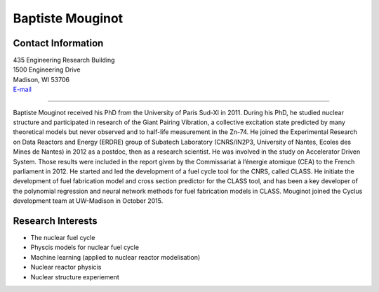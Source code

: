 Baptiste Mouginot
==============================

.. image::  hacker_mouginot.JPG
    :align: center
    :width: 200


Contact Information
-------------------

| 435 Engineering Research Building
| 1500 Engineering Drive
| Madison, WI 53706
| `E-mail <mailto:mouginot@wisc.edu>`_

----

Baptiste Mouginot received his PhD from the University of Paris Sud-XI in 2011.
During his PhD, he studied nuclear structure and participated in research of the
Giant Pairing Vibration, a collective excitation state predicted by many
theoretical models but never observed and to half-life measurement in the Zn-74.
He joined the Experimental Research on Data Reactors and Energy (ERDRE) group of
Subatech Laboratory (CNRS/IN2P3, University of Nantes, Ecoles des Mines de
Nantes) in 2012 as a postdoc, then as a research scientist. He was involved in
the study on Accelerator Driven System. Those results were included in the
report given by the Commissariat à l’énergie atomique (CEA) to the French
parliament in 2012. He started and led the development of a fuel cycle tool for
the CNRS, called CLASS. He initiate the development of fuel fabrication model
and cross section predictor for the CLASS tool, and has been a key developer of
the polynomial regression and neural network methods for fuel fabrication models
in CLASS.  Mouginot joined the Cyclus development team at UW-Madison in October
2015.




Research Interests
------------------
* The nuclear fuel cycle
* Physcis models for nuclear fuel cycle
* Machine learning (applied to nuclear reactor modelisation)
* Nuclear reactor physicis
* Nuclear structure experiement
